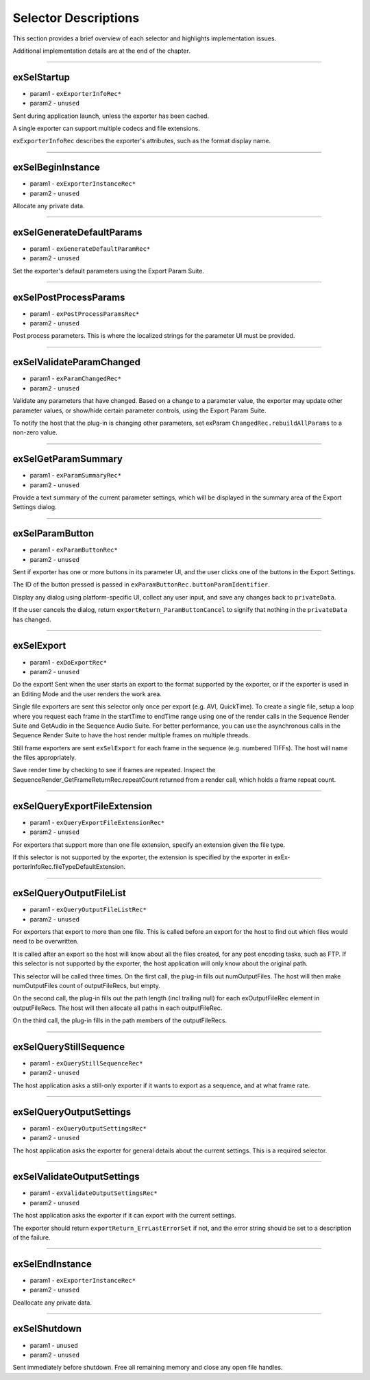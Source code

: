 .. _exporters/selector-descriptions:

Selector Descriptions
################################################################################

This section provides a brief overview of each selector and highlights implementation issues.

Additional implementation details are at the end of the chapter.

----

exSelStartup
================================================================================

- param1 - ``exExporterInfoRec*``
- param2 - ``unused``

Sent during application launch, unless the exporter has been cached.

A single exporter can support multiple codecs and file extensions.

``exExporterInfoRec`` describes the exporter's attributes, such as the format display name.

----

exSelBeginInstance
================================================================================

- param1 - ``exExporterInstanceRec*``
- param2 - ``unused``

Allocate any private data.

----

exSelGenerateDefaultParams
================================================================================

- param1 - ``exGenerateDefaultParamRec*``
- param2 - ``unused``

Set the exporter's default parameters using the Export Param Suite.

----

exSelPostProcessParams
================================================================================

- param1 - ``exPostProcessParamsRec*``
- param2 - ``unused``

Post process parameters. This is where the localized strings for the parameter UI must be provided.

----

exSelValidateParamChanged
================================================================================

- param1 - ``exParamChangedRec*``
- param2 - ``unused``

Validate any parameters that have changed. Based on a change to a parameter value, the exporter may update other parameter values, or show/hide certain parameter controls, using the Export Param Suite.

To notify the host that the plug-in is changing other parameters, set exParam­ ``ChangedRec.rebuildAllParams`` to a non-zero value.

----

exSelGetParamSummary
================================================================================

- param1 - ``exParamSummaryRec*``
- param2 - ``unused``

Provide a text summary of the current parameter settings, which will be displayed in the summary area of the Export Settings dialog.

----

exSelParamButton
================================================================================

- param1 - ``exParamButtonRec*``
- param2 - ``unused``

Sent if exporter has one or more buttons in its parameter UI, and the user clicks one of the buttons in the Export Settings.

The ID of the button pressed is passed in ``exParamButtonRec.buttonParamIdentifier``.

Display any dialog using platform-specific UI, collect any user input, and save any changes back to ``privateData``.

If the user cancels the dialog, return ``expor­tReturn_ParamButtonCancel`` to signify that nothing in the ``privateData`` has changed.

----

exSelExport
================================================================================

- param1 - ``exDoExportRec*``
- param2 - ``unused``

Do the export! Sent when the user starts an export to the format supported by the exporter, or if the exporter is used in an Editing Mode and the user renders the work area.

Single file exporters are sent this selector only once per export (e.g. AVI, QuickTime). To create a single file, setup a loop where you request each frame in the startTime to endTime range using one of the render calls in the Sequence Render Suite and GetAudio in the Sequence Audio Suite. For better performance, you can use the asynchronous calls in the Sequence Render Suite to have the host render multiple frames on multiple threads.

Still frame exporters are sent ``exSelExport`` for each frame in the sequence (e.g. numbered TIFFs). The host will name the files appropriately.

Save render time by checking to see if frames are repeated. Inspect the SequenceRender_GetFrameReturnRec.repeatCount returned from a render call, which holds a frame repeat count.

----

exSelQueryExportFileExtension
================================================================================

- param1 - ``exQueryExportFileExtensionRec*``
- param2 - ``unused``

For exporters that support more than one file extension, specify an extension given the file type.

If this selector is not supported by the exporter, the extension is specified by the exporter in exEx­ porterInfoRec.fileTypeDefaultExtension.

----

exSelQueryOutputFileList
================================================================================

- param1 - ``exQueryOutputFileListRec*``
- param2 - ``unused``

For exporters that export to more than one file. This is called before an export for the host to find out which files would need to be overwritten.

It is called after an export so the host will know about all the files created, for any post encoding tasks, such as FTP. If this selector is not supported by the exporter, the host application will only know about the original path.

This selector will be called three times. On the first call, the plug-in fills out numOutputFiles. The host will then make numOutputFiles count of outputFileRecs, but empty.

On the second call, the plug-in fills out the path length (incl trailing null) for each exOutputFileRec element in outputFileRecs. The host will then allocate all paths in each outputFileRec.

On the third call, the plug-in fills in the path members of the outputFileRecs.

----

exSelQueryStillSequence
================================================================================

- param1 - ``exQueryStillSequenceRec*``
- param2 - ``unused``

The host application asks a still-only exporter if it wants to export as a sequence, and at what frame rate.

----

exSelQueryOutputSettings
================================================================================

- param1 - ``exQueryOutputSettingsRec*``
- param2 - ``unused``

The host application asks the exporter for general details about the current settings. This is a required selector.

----

exSelValidateOutputSettings
================================================================================

- param1 - ``exValidateOutputSettingsRec*``
- param2 - ``unused``

The host application asks the exporter if it can export with the current settings.

The exporter should return ``exportReturn_ErrLastErrorSet`` if not, and the error string should be set to a description of the failure.

----

exSelEndInstance
================================================================================

- param1 - ``exExporterInstanceRec*``
- param2 - ``unused``

Deallocate any private data.

----

exSelShutdown
================================================================================

- param1 - ``unused``
- param2 - ``unused``

Sent immediately before shutdown. Free all remaining memory and close any open file handles.
